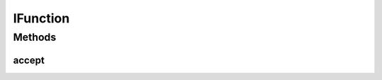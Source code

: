 IFunction
=========

.. java:package:: com.chelseaurquhart.securejson
   :noindex:

.. java:type:: public interface IFunction<T, R>

   Functional interface that takes one parameter and returns a value.

   :param <T>: The parameter type.
   :param <R>: The return type.

Methods
-------
accept
^^^^^^

.. java:method::  R accept(T parInput) throws Exception
   :outertype: IFunction

   Performs this operation on the given argument and returns the result.

   :param parInput: The input argument.
   :throws Exception: On error.
   :return: The processed value.

